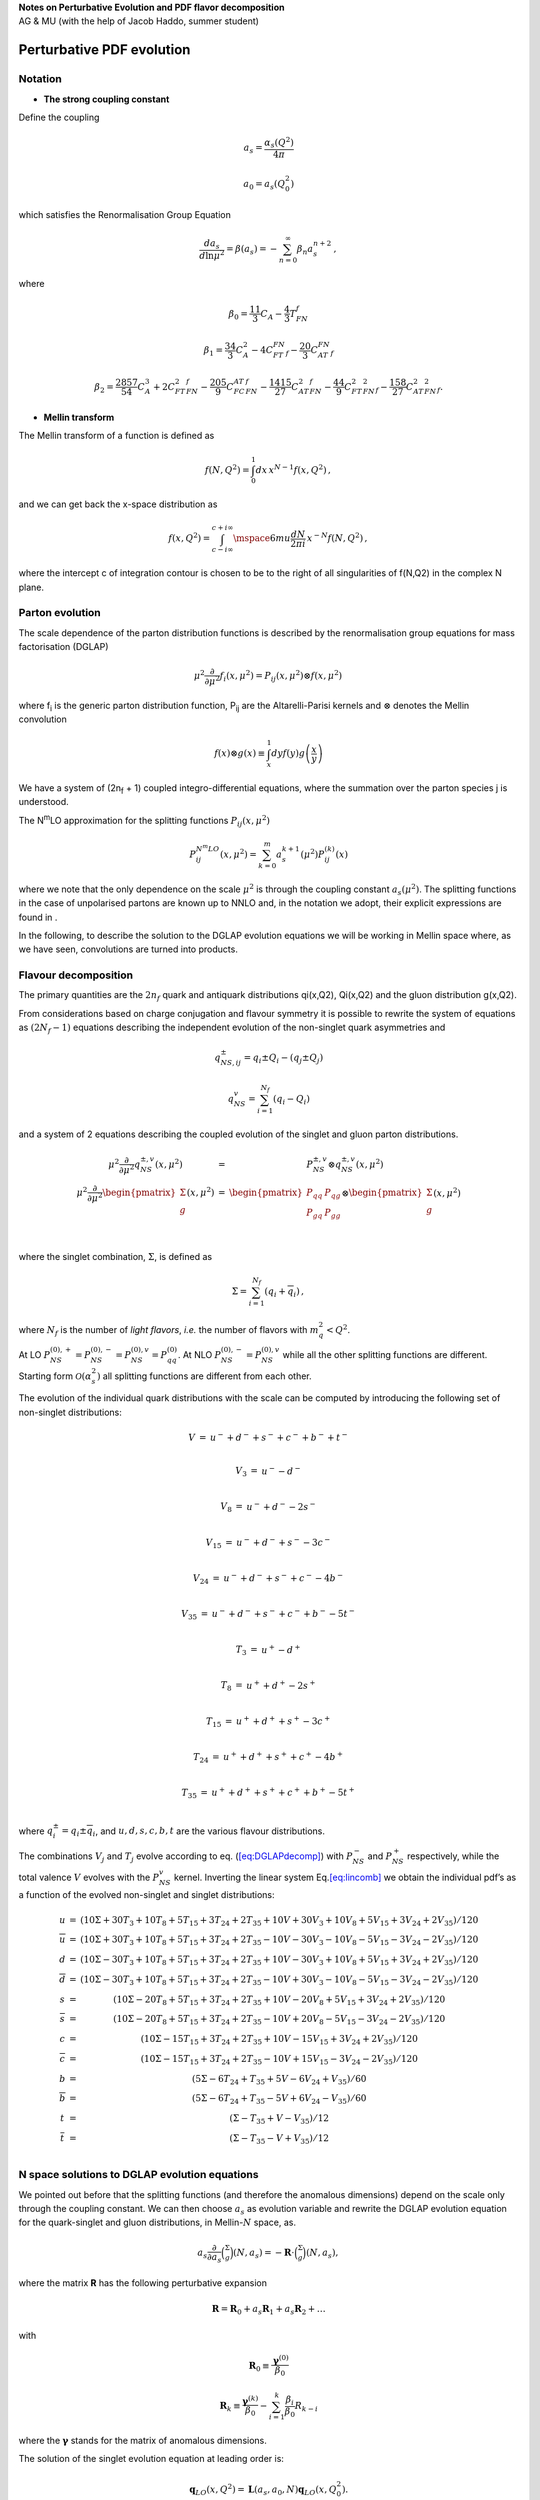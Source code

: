 | **Notes on Perturbative Evolution and PDF flavor decomposition**
| AG & MU (with the help of Jacob Haddo, summer student)

Perturbative PDF evolution
==========================

Notation
--------

* **The strong coupling constant**

Define the coupling

.. math:: a_{s} = \frac{\alpha_{s}(Q^{2})}{4\pi}

.. math:: a_{0} = a_{s}(Q_{0}^{2})

which satisfies the Renormalisation Group Equation

.. math:: \frac{da_{s}}{d\ln\mu^{2}} = \beta(a_{s}) = - \sum_{n = 0}^{\infty}\beta_{n}a_{s}^{n + 2}\,,

where

.. math:: \beta_0 = \frac{11}{3}C_A - \frac{4}{3}T_FN_f

.. math:: \beta_1 = \frac{34}{3}C^2_A - 4C_FT_FN_f - \frac{20}{3}C_AT_FN_f

.. math:: \beta_2 = \frac{2857}{54}C^3_A + 2C^2_FT_FN_f - \frac{205}{9}C_FC_AT_FN_f - \frac{1415}{27}C^2_AT_FN_f - \frac{44}{9}C_FT^2_FN^2_f - \frac{158}{27}C_AT^2_FN^2_f.


* **Mellin transform**

The Mellin transform of a function is defined as

.. math:: f(N,Q^{2}) = \int_{0}^{1}dx\, x^{N - 1}f(x,Q^{2})\,,

and we can get back the x-space distribution as

.. math:: f(x,Q^{2}) = \int_{c - i\infty}^{c + i\infty}\mspace{6mu}\frac{dN}{2\pi i}\, x^{- N}f(N,Q^{2})\,,

where the intercept c of integration contour is chosen to be to the
right of all singularities of f(N,Q2) in the complex N plane.

Parton evolution
--------------------

The scale dependence of the parton distribution functions is described
by the renormalisation group equations for mass factorisation (DGLAP)

.. math:: \mu^{2}\frac{\partial}{\partial\mu^{2}}f_{i}(x,\mu^{2}) = P_{ij}(x,\mu^{2}) \otimes f(x,\mu^{2})\,

where f\ :sub:`i` is the generic parton distribution function, P\ :sub:`ij` are the
Altarelli-Parisi kernels and :math:`\otimes` denotes the Mellin convolution

.. math:: f(x) \otimes g(x) \equiv \int_{x}^{1}dyf(y)g\left( \frac{x}{y} \right)

We have a system of (2n\ :sub:`f` + 1) coupled
integro-differential equations, where the summation over the parton
species j is understood.

The N\ :sup:`m`\ LO approximation for the splitting functions :math:`P_{ij}(x,\mu^2)`

.. math:: P_{ij}^{N^{m}LO}(x,\mu^{2}) = \sum_{k = 0}^{m}a_{s}^{k + 1}(\mu^{2})P_{ij}^{(k)}(x)

where we note that the only dependence on the scale :math:`\mu^2`
is through the coupling constant :math:`a_s(\mu^2)`. The splitting
functions in the case of unpolarised partons are known up to NNLO and,
in the notation we adopt, their explicit expressions are found in .

In the following, to describe the solution to the DGLAP evolution
equations we will be working in Mellin space where, as we have seen,
convolutions are turned into products.

Flavour decomposition
---------------------

The primary quantities are the :math:`2n_f` quark and antiquark
distributions qi(x,Q2), Qi(x,Q2) and the gluon distribution g(x,Q2).

From considerations based on charge conjugation and flavour symmetry it
is possible to rewrite the system of equations as :math:`(2N_f - 1)` equations
describing the
independent evolution of the non-singlet quark asymmetries and

.. math:: q_{NS,ij}^\pm = q_i \pm Q_i - (q_j \pm Q_j)

.. math:: q_{NS}^v = \sum_{i = 1}^{N_f}(q_i - Q_i)

and a system of 2 equations describing the coupled evolution of the
singlet and gluon parton distributions.

.. math::

   \begin{matrix}
   \mu^{2}\frac{\partial}{\partial\mu^{2}}q_{NS}^{\pm ,v}(x,\mu^{2}) & = & P_{NS}^{\pm ,v} \otimes q_{NS}^{\pm ,v}(x,\mu^{2}) \\
   \mu^{2}\frac{\partial}{\partial\mu^{2}}\begin{pmatrix}
   \Sigma \\
   g \\
   \end{pmatrix}(x,\mu^{2}) & = & \begin{pmatrix}
   P_{qq} & P_{qg} \\
   P_{gq} & P_{gg} \\
   \end{pmatrix} \otimes \begin{pmatrix}
   \Sigma \\
   g \\
   \end{pmatrix}(x,\mu^{2}) \\
   \end{matrix}

where the singlet combination, :math:`\Sigma`, is defined as

.. math:: \Sigma = \sum_{i = 1}^{N_{f}}(q_{i} + {\overline{q}}_{i})\,,

where :math:`N_{f}` is the number of *light flavors*, *i.e.* the number
of flavors with :math:`m_{q}^{2} < Q^{2}`.

At LO
:math:`P_{NS}^{(0), +} = P_{NS}^{(0), -} = P_{NS}^{(0),v} = P_{qq}^{(0)}`.
At NLO :math:`P_{NS}^{(0), -} = P_{NS}^{(0),v}` while all the other
splitting functions are different. Starting form :math:`\mathcal{O}(\alpha_s^2)`
all splitting functions are different from each other.

The evolution of the individual quark distributions with the scale can
be computed by introducing the following set of non-singlet
distributions:

.. math:: \begin{matrix} V & = & u^{-} + d^{-} + s^{-} + c^{-} + b^{-} + t^{-} \\ \end{matrix}

.. math:: \begin{matrix} V_{3} & = & u^{-} - d^{-} \\ \end{matrix}

.. math:: \begin{matrix} V_{8} & = & u^{-} + d^{-} - 2s^{-} \\ \end{matrix}

.. math:: \begin{matrix} V_{15} & = & u^{-} + d^{-} + s^{-} - 3c^{-} \\ \end{matrix}

.. math:: \begin{matrix} V_{24} & = & u^{-} + d^{-} + s^{-} + c^{-} - 4b^{-} \\ \end{matrix}

.. math:: \begin{matrix} V_{35} & = & u^{-} + d^{-} + s^{-} + c^{-} + b^{-} - 5t^{-} \\ \end{matrix}

.. math:: \begin{matrix} T_{3} & = & u^{+} - d^{+} \\ \end{matrix}

.. math:: \begin{matrix} T_{8} & = & u^{+} + d^{+} - 2s^{+} \\ \end{matrix}

.. math:: \begin{matrix} T_{15} & = & u^{+} + d^{+} + s^{+} - 3c^{+} \\ \end{matrix}

.. math:: \begin{matrix} T_{24} & = & u^{+} + d^{+} + s^{+} + c^{+} - 4b^{+} \\ \end{matrix}

.. math:: \begin{matrix} T_{35} & = & u^{+} + d^{+} + s^{+} + c^{+} + b^{+} - 5t^{+} \\ \end{matrix}

where :math:`q_{i}^{\pm} = q_{i} \pm {\overline{q}}_{i}`, and
:math:`u,d,s,c,b,t` are the various flavour distributions.

The combinations :math:`V_{j}` and :math:`T_{j}` evolve according to eq.
(`[eq:DGLAPdecomp] <#eq:DGLAPdecomp>`__) with :math:`P_{NS}^{-}` and
:math:`P_{NS}^{+}` respectively, while the total valence :math:`V`
evolves with the :math:`P_{NS}^{v}` kernel. Inverting the linear system
Eq.\ `[eq:lincomb] <#eq:lincomb>`__ we obtain the individual pdf’s as a
function of the evolved non-singlet and singlet distributions:

.. math::

   \begin{matrix}
   u & = & (10\Sigma + 30T_{3} + 10T_{8} + 5T_{15} + 3T_{24} + 2T_{35} + 10V + 30V_{3} + 10V_{8} + 5V_{15} + 3V_{24} + 2V_{35})/120 \\
   \overline{u} & = & (10\Sigma + 30T_{3} + 10T_{8} + 5T_{15} + 3T_{24} + 2T_{35} - 10V - 30V_{3} - 10V_{8} - 5V_{15} - 3V_{24} - 2V_{35})/120 \\
   d & = & (10\Sigma - 30T_{3} + 10T_{8} + 5T_{15} + 3T_{24} + 2T_{35} + 10V - 30V_{3} + 10V_{8} + 5V_{15} + 3V_{24} + 2V_{35})/120 \\
   \overline{d} & = & (10\Sigma - 30T_{3} + 10T_{8} + 5T_{15} + 3T_{24} + 2T_{35} - 10V + 30V_{3} - 10V_{8} - 5V_{15} - 3V_{24} - 2V_{35})/120 \\
   s & = & (10\Sigma - 20T_{8} + 5T_{15} + 3T_{24} + 2T_{35} + 10V - 20V_{8} + 5V_{15} + 3V_{24} + 2V_{35})/120 \\
   \overline{s} & = & (10\Sigma - 20T_{8} + 5T_{15} + 3T_{24} + 2T_{35} - 10V + 20V_{8} - 5V_{15} - 3V_{24} - 2V_{35})/120 \\
   c & = & (10\Sigma - 15T_{15} + 3T_{24} + 2T_{35} + 10V - 15V_{15} + 3V_{24} + 2V_{35})/120 \\
   \overline{c} & = & (10\Sigma - 15T_{15} + 3T_{24} + 2T_{35} - 10V + 15V_{15} - 3V_{24} - 2V_{35})/120 \\
   b & = & (5\Sigma - 6T_{24} + T_{35} + 5V - 6V_{24} + V_{35})/60 \\
   \overline{b} & = & (5\Sigma - 6T_{24} + T_{35} - 5V + 6V_{24} - V_{35})/60 \\
   t & = & (\Sigma - T_{35} + V - V_{35})/12 \\
   \overline{t} & = & (\Sigma - T_{35} - V + V_{35})/12 \\
   \end{matrix}

N space solutions to DGLAP evolution equations
----------------------------------------------

We pointed out before that the splitting functions (and therefore the
anomalous dimensions) depend on the scale only through the coupling
constant. We can then choose :math:`a_{s}` as evolution variable and
rewrite the DGLAP evolution equation for the quark-singlet and gluon
distributions, in Mellin-\ :math:`N` space, as.

   .. math:: a_s\frac{\partial}{\partial a_s} \binom{\Sigma}{g}(N, a_s) = -\mathbf{R} \cdot \binom{\Sigma}{g}(N, a_s),

where the matrix **R** has the following perturbative expansion

.. math:: \mathbf{R} = \mathbf{R}_0+a_s\mathbf{R}_1+a_s\mathbf{R}_2 + \dots

with

.. math:: \mathbf{R}_0 \equiv \frac{\boldsymbol{\gamma}^{(0)}}{\beta_0}

.. math:: \mathbf{R}_k \equiv \frac{\boldsymbol{\gamma}^{(k)}}{\beta_0} - \sum_{i=1}^k \frac{\beta_i}{\beta_0}R_{k-i}

where the :math:`\mathbf{\gamma}` stands for the matrix of anomalous dimensions.

The solution of the singlet evolution equation at leading order is:

.. math:: \mathbf{q}_{LO}(x,Q^2) = \mathbf{L}(a_s,a_0,N)\mathbf{q}_{LO}(x,Q_0^2).

The leading order evolution operator :math:`\mathbf{L}` is written, in terms
of the eigenvalues of the leading order anomalous dimension matrix

.. math:: \lambda_{\pm} = \frac{1}{2\beta_{0}}\left\lbrack \gamma_{qq}^{0} + \gamma_{gg}^{0} \pm \sqrt{\left( \gamma_{qq}^{0} - \gamma_{gg}^{0} \right)^{2} + 4\gamma_{qg}^{0}\gamma_{gq}^{0}} \right\rbrack

and the corresponding projector matrices

.. math:: \mathbf{e}_\pm=\frac{\pm 1}{\lambda_+ - \lambda_-}(R^{(0)}-\lambda_\mp\mathbb{I}),

in the following form

.. math:: \mathbf{L}(a_s,a_0,N)= \mathbf{e}_-(\frac{a_s}{a_0})^{-\lambda_{-(N)}} + \mathbf{e}_+(\frac{a_s}{a_0})^{-\lambda_{+(N)}}.

We express the solution of the evolution equation as a perturbative expansion
around the LO solution :math:`\mathbf{L}(a_s,a_0,N)`

.. math:: \binom{\Sigma}{g}(N,a_s) = \bigg[\mathbb{I}+\sum_{k=1}^{\infty}a_s^kU_k(N)\bigg] \mathbf{L}(a_s,a_0,N)\bigg[\mathbb{I}+\sum_{k=1}^{\infty}a_0^kU_k(N)\bigg]^{-1}\binom{\Sigma}{g}(N,a_0)\equiv \mathbf{\Gamma}_S(N,a_s,a_0)\binom{\Sigma}{g}(N,a_0)

The *fully truncated*\  expression of the matrix evolution kernel up to NNLO reads

.. math:: \mathbf{\Gamma}_S(N) = \big[\mathbf{L} + a_s\mathbf{U}_1\mathbf{L} - a_0\mathbf{LU}_1 + a_s^2 \mathbf{U}_2\mathbf{L} - a_sa_0 \mathbf{U}_1\mathbf{LU}_1 + a_0^2\mathbf{L}(\mathbf{U}_1^2 - \mathbf{U}_2)\big].

The :math:`U` matrices introduced in the previous equation are defined by this commutation relations

.. math:: \big[ \mathbf{U}_1, \mathbf{R}_0 \big] =  \mathbf{R}_1 + \mathbf{R}_1

.. math:: \big[ \mathbf{R}_2, \mathbf{R}_0 \big]  =  \mathbf{R}_2 +\mathbf{R}_1 \mathbf{U}_1 + 2 \mathbf{U}_2

.. math:: \vdots

.. math:: \big[ \mathbf{U}_k, \mathbf{R}_0 \big] =  \mathbf{R}_k + \sum_{i=1}^{k-1} \mathbf{R}_{k-i} \mathbf{U}_i + k \mathbf{U}_k \equiv\ \widetilde{\mathbf{R}}_k + k \mathbf{U}_k.

as

.. math:: \mathbf{U}_k=-\frac{1}{k}[e_+\widetilde{\mathbf{R}}_ke_+ + e_-\widetilde{\mathbf{R}}_ke_-] + \frac{e_+ \widetilde{\mathbf{R}}_k e_-}{\lambda_- -\lambda_+ - k} + \frac{e_-\widetilde{\mathbf{R}}_ke_+}{\lambda_+ -\lambda_- - k}

where

.. math:: \widetilde{\mathbf{R}}_k = \mathbf{R}_k+\sum_{i=1}^{k-1}\mathbf{R}_{k-i}\mathbf{U}_i.

By solving recursively the above equations

.. math:: \mathbf{R}_0 \equiv \frac{\boldsymbol{\gamma}^{(0)}}{\beta_0}

.. math:: \mathbf{R}_k\equiv - b_1 \mathbf{R}_{k-1} + \mathcal{O}(\textrm{NNLO})

the NLO full solution (corresponding to IMODEV=1 in ref.) can be easily implemented into the code.
Practically the sum in the above equation is stopped to a sufficiently high order such as k=20.

Getting back the x-space PDF’s
------------------------------

The :math:`x` space parton distributions are obtained by taking the
inverse Mellin transforms of the solutions obtained in eq.
(`[eq:solutionexpand] <#eq:solutionexpand>`__) which, making use of the
convolution theorem, can be written as

.. math::

   \begin{matrix}
   q_{NS}^{\pm ,v}(x,Q^{2}) & = & \int_{x}^{1}\frac{dy}{y}\Gamma_{qq}(y,a_{s},a_{0})\, q_{NS}^{\pm ,v}\left( \frac{x}{y},Q_{0}^{2} \right) \\
   \begin{pmatrix}
   \Sigma \\
   g \\
   \end{pmatrix}(x,Q^{2}) & = & \int_{x}^{1}\frac{dy}{y}\Gamma_{S}(y,a_{s},a_{0})\begin{pmatrix}
   \Sigma \\
   g \\
   \end{pmatrix}\left( \frac{x}{y},Q_{0}^{2} \right) \\
   \end{matrix}

The evolution kernels :math:`\Gamma(x)` are defined as the inverse
Mellin transforms of the evolution factors introduced in eqs.
(`[eq:solutionexpand] <#eq:solutionexpand>`__)

.. math:: \Gamma_{S}(x,a_{s},a_{0}) = \int_{c - i\infty}^{c_{+}i\infty}\frac{dN}{2\pi i}x^{- N}\Gamma_{S}(N,a_{s},a_{0})

Note however that all splitting functions, except the off-diagonal
entries of the singlet matrix, diverge when :math:`x = 1`, this implies
that the evolution kernels :math:`\Gamma(x)` will likewise be divergent
in :math:`x = 1`.

We now show that, like the splitting functions, the evolution factors
can be defined as distributions. To this purpose consider the generic
evolution factor :math:`\Gamma` such that (omitting the explicit
dependence of :math:`\Gamma` on the coupling :math:`a_{s}`)

.. math:: f(x,Q^{2}) = \int_{x}^{1}\frac{dy}{y}\Gamma(y)f\left( \frac{x}{y},Q_{0}^{2} \right)\,.

Defining the distribution

.. math:: \Gamma_{+}(x) = \Gamma(x) - \gamma\delta(1 - x)\,,\text{\quad\quad}where\quad\gamma = \int_{0}^{1}dx\Gamma(x)\,.

Equation (`[eq:gengamma] <#eq:gengamma>`__) can then be rewritten as

.. math::  f(x,Q^{2}) & = \gamma f(x,Q_{0}^{2}) + \int_{x}^{1}\frac{dy}{y}\Gamma_{+}(y)f\left( \frac{x}{y},Q_{0}^{2} \right) \\
    & = \gamma f(x,Q_{0}^{2}) + \int_{x}^{1}\frac{dy}{y}\Gamma(y)\left\lbrack f\left( \frac{x}{y},Q_{0}^{2} \right) - yf\left( x,Q_{0}^{2} \right) \right\rbrack - f(x,Q_{0}^{2})\int_{0}^{x}dy\Gamma(y)\,. \\

Due to the subtraction eq. `[eq:gammadist] <#eq:gammadist>`__, all
integrals on the r.h.s of eq. `[eq:genexp] <#eq:genexp>`__ converge and
can be evaluated numerically. We can then use this expression to compute
the parton distribution functions in :math:`x` space, determining
:math:`\Gamma` numerically from eq.\ `[eq:xkernels] <#eq:xkernels>`__
and :math:`\gamma` as

.. math:: \gamma = \int_{0}^{1}dx\int_{c - i\infty}^{c + i\infty}\frac{dN}{2\pi i}x^{- N}\Gamma(N) = \int_{c - i\infty}^{c + i\infty}\frac{dN}{2\pi i}\frac{\Gamma(N)}{1 - N}\,.

In this singlet case, however this prescription has been slightly
modified because :math:`\Gamma(N)|_{N = 1}` is indeed infinite. So
eq.\ `[eq:genexp] <#eq:genexp>`__ is rewritten in another equivalent
form. Let us define

.. math:: f^{(1)}(x,Q^{2}) = x f(x,Q^{2}) .

.. math:: \Gamma^{(1)}(x,Q_{0}^{2},Q^{2}) = x\Gamma(x,Q_{0}^{2},Q^{2}) .

Thus

.. math::

   \begin{matrix}
   f^{(1)}(x,Q^{2}) & = & x\, f(x,Q^{2}) = \int_{x}^{1}\,\frac{dy}{y}\,\Gamma(y,Q_{0}^{2},Q^{2})\, x\, f\left( \frac{x}{y},Q_{0}^{2} \right) \\
    & = & \int_{x}^{1}\,\frac{dy}{y}\,\Gamma^{(1)}(y,Q_{0}^{2},Q^{2})\, f^{(1)}\left( \frac{x}{y},Q_{0}^{2} \right) \\
    & = & \int_{x}^{1}\,\frac{dy}{y}\,\Gamma^{(1)}(y,Q_{0}^{2},Q^{2})\,\left( f^{(1)}\left( \frac{x}{y},Q_{0}^{2} \right) - yf^{(1)}(x,Q_{0}^{2}) \right) \\
    & + & \int_{x}^{1}\,\frac{dy}{y}\, y\Gamma^{(1)}(y,Q_{0}^{2},Q^{2})\, f^{(1)}(x,Q_{0}^{2}) \\
    & = & \int_{x}^{1}\,\frac{dy}{y}\,\Gamma^{(1)}(y,Q_{0}^{2},Q^{2})\,\left( f^{(1)}\left( \frac{x}{y},Q_{0}^{2} \right) - yf^{(1)}(x,Q_{0}^{2}) \right) \\
    & + & f^{(1)}(x,Q_{0}^{2})\left\lbrack \int_{0}^{1}\, dy\, y\Gamma(y,Q_{0}^{2},Q^{2}) - \int_{0}^{x}\, y\Gamma(y) \right\rbrack \\
    \Rightarrow f(x,Q^{2}) & = & \int_{x}^{1}\,\frac{dy}{y}\, y\Gamma(y,Q_{0}^{2},Q^{2})\,\left( \frac{1}{y}f\left( \frac{x}{y},Q_{0}^{2} \right) - yf(x,Q_{0}^{2}) \right) \\
    & + & f(x,Q_{0}^{2})\left\lbrack \Gamma(N,Q_{0}^{2},Q^{2})|_{N = 2} - \int_{0}^{x}\, y\Gamma(y,Q_{0}^{2},Q^{2}) \right\rbrack \\
   \end{matrix} .
